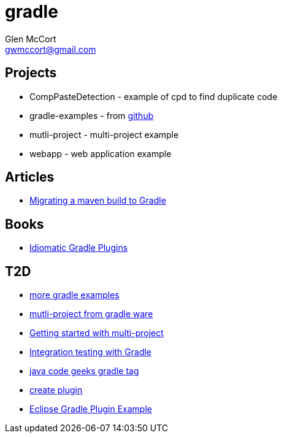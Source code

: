 = gradle
Glen McCort <gwmccort@gmail.com>

== Projects
* CompPasteDetection - example of cpd to find duplicate code
* gradle-examples - from https://github.com/pkainulainen/gradle-examples[github]
* mutli-project - multi-project example
* webapp - web application example

== Articles
* http://gradle.org/migrating-a-maven-build-to-gradle/[Migrating a maven build to Gradle]

== Books
* https://leanpub.com/idiomaticgradle[Idiomatic Gradle Plugins]

== T2D
* https://github.com/JFrogDev/project-examples/tree/master/gradle-examples[more gradle examples]
* https://github.com/gradle/gradle/tree/master/subprojects/docs/src/samples/java/multiproject[mutli-project from gradle ware]
* http://www.petrikainulainen.net/programming/gradle/getting-started-with-gradle-creating-a-multi-project-build/[Getting started with multi-project]
* http://www.javacodegeeks.com/2015/10/integration-testing-with-gradle.html[Integration testing with Gradle]
* http://www.javacodegeeks.com/tag/gradle/[java code geeks gradle tag]
* https://translate.google.com/translate?sl=auto&tl=en&js=y&prev=_t&hl=en&ie=UTF-8&u=http%3A%2F%2Fgroovyando.org%2F2015%2F11%2F15%2Fcrea-tu-propio-plugin-de-gradle%2F&edit-text=[create plugin]
* http://examples.javacodegeeks.com/desktop-java/ide/eclipse/eclipse-gradle-plugin-example/[Eclipse Gradle Plugin Example]
